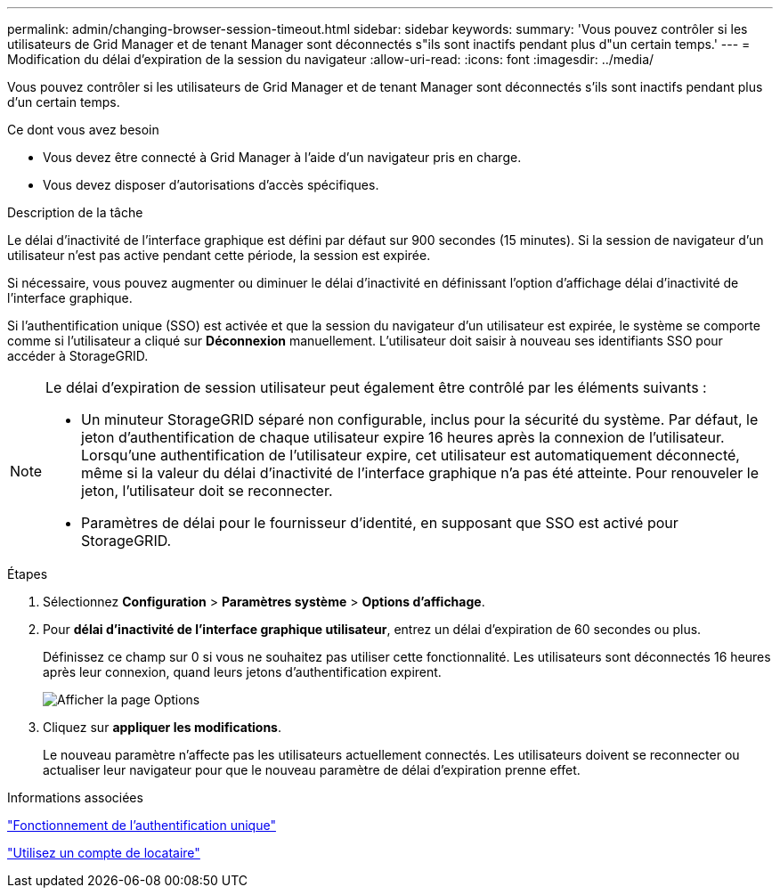 ---
permalink: admin/changing-browser-session-timeout.html 
sidebar: sidebar 
keywords:  
summary: 'Vous pouvez contrôler si les utilisateurs de Grid Manager et de tenant Manager sont déconnectés s"ils sont inactifs pendant plus d"un certain temps.' 
---
= Modification du délai d'expiration de la session du navigateur
:allow-uri-read: 
:icons: font
:imagesdir: ../media/


[role="lead"]
Vous pouvez contrôler si les utilisateurs de Grid Manager et de tenant Manager sont déconnectés s'ils sont inactifs pendant plus d'un certain temps.

.Ce dont vous avez besoin
* Vous devez être connecté à Grid Manager à l'aide d'un navigateur pris en charge.
* Vous devez disposer d'autorisations d'accès spécifiques.


.Description de la tâche
Le délai d'inactivité de l'interface graphique est défini par défaut sur 900 secondes (15 minutes). Si la session de navigateur d'un utilisateur n'est pas active pendant cette période, la session est expirée.

Si nécessaire, vous pouvez augmenter ou diminuer le délai d'inactivité en définissant l'option d'affichage délai d'inactivité de l'interface graphique.

Si l'authentification unique (SSO) est activée et que la session du navigateur d'un utilisateur est expirée, le système se comporte comme si l'utilisateur a cliqué sur *Déconnexion* manuellement. L'utilisateur doit saisir à nouveau ses identifiants SSO pour accéder à StorageGRID.

[NOTE]
====
Le délai d'expiration de session utilisateur peut également être contrôlé par les éléments suivants :

* Un minuteur StorageGRID séparé non configurable, inclus pour la sécurité du système. Par défaut, le jeton d'authentification de chaque utilisateur expire 16 heures après la connexion de l'utilisateur. Lorsqu'une authentification de l'utilisateur expire, cet utilisateur est automatiquement déconnecté, même si la valeur du délai d'inactivité de l'interface graphique n'a pas été atteinte. Pour renouveler le jeton, l'utilisateur doit se reconnecter.
* Paramètres de délai pour le fournisseur d'identité, en supposant que SSO est activé pour StorageGRID.


====
.Étapes
. Sélectionnez *Configuration* > *Paramètres système* > *Options d'affichage*.
. Pour *délai d'inactivité de l'interface graphique utilisateur*, entrez un délai d'expiration de 60 secondes ou plus.
+
Définissez ce champ sur 0 si vous ne souhaitez pas utiliser cette fonctionnalité. Les utilisateurs sont déconnectés 16 heures après leur connexion, quand leurs jetons d'authentification expirent.

+
image::../media/configuration_display_options.gif[Afficher la page Options]

. Cliquez sur *appliquer les modifications*.
+
Le nouveau paramètre n'affecte pas les utilisateurs actuellement connectés. Les utilisateurs doivent se reconnecter ou actualiser leur navigateur pour que le nouveau paramètre de délai d'expiration prenne effet.



.Informations associées
link:how-sso-works.html["Fonctionnement de l'authentification unique"]

link:../tenant/index.html["Utilisez un compte de locataire"]
